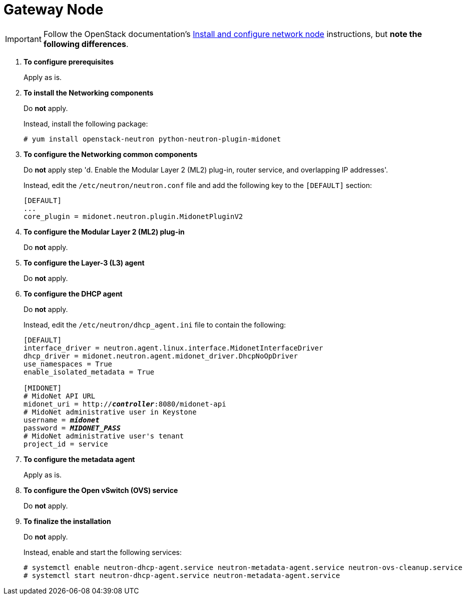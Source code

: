 = Gateway Node

[IMPORTANT]
Follow the OpenStack documentation's
http://docs.openstack.org/juno/install-guide/install/yum/content/neutron-network-node.html[Install and configure network node]
instructions, but *note the following differences*.

. *To configure prerequisites*
+
====
Apply as is.
====

. *To install the Networking components*
+
====
Do *not* apply.

Instead, install the following package:

[source]
----
# yum install openstack-neutron python-neutron-plugin-midonet
----
====

. *To configure the Networking common components*
+
====
Do *not* apply step 'd. Enable the Modular Layer 2 (ML2) plug-in, router
service, and overlapping IP addresses'.

Instead, edit the `/etc/neutron/neutron.conf` file and add the following key
to the `[DEFAULT]` section:

[source]
----
[DEFAULT]
...
core_plugin = midonet.neutron.plugin.MidonetPluginV2
----
====

. *To configure the Modular Layer 2 (ML2) plug-in*
+
====
Do *not* apply.
====

. *To configure the Layer-3 (L3) agent*
+
====
Do *not* apply.
====

. *To configure the DHCP agent*
+
====
Do *not* apply.

Instead, edit the `/etc/neutron/dhcp_agent.ini` file to contain the following:

[literal,subs="quotes"]
----
[DEFAULT]
interface_driver = neutron.agent.linux.interface.MidonetInterfaceDriver
dhcp_driver = midonet.neutron.agent.midonet_driver.DhcpNoOpDriver
use_namespaces = True
enable_isolated_metadata = True

[MIDONET]
# MidoNet API URL
midonet_uri = http://*_controller_*:8080/midonet-api
# MidoNet administrative user in Keystone
username = *_midonet_*
password = *_MIDONET_PASS_*
# MidoNet administrative user's tenant
project_id = service
----
====

. *To configure the metadata agent*
+
====
Apply as is.
====

. *To configure the Open vSwitch (OVS) service*
+
====
Do *not* apply.
====

. *To finalize the installation*
+
====
Do *not* apply.

Instead, enable and start the following services:

[source]
----
# systemctl enable neutron-dhcp-agent.service neutron-metadata-agent.service neutron-ovs-cleanup.service
# systemctl start neutron-dhcp-agent.service neutron-metadata-agent.service
----
====
